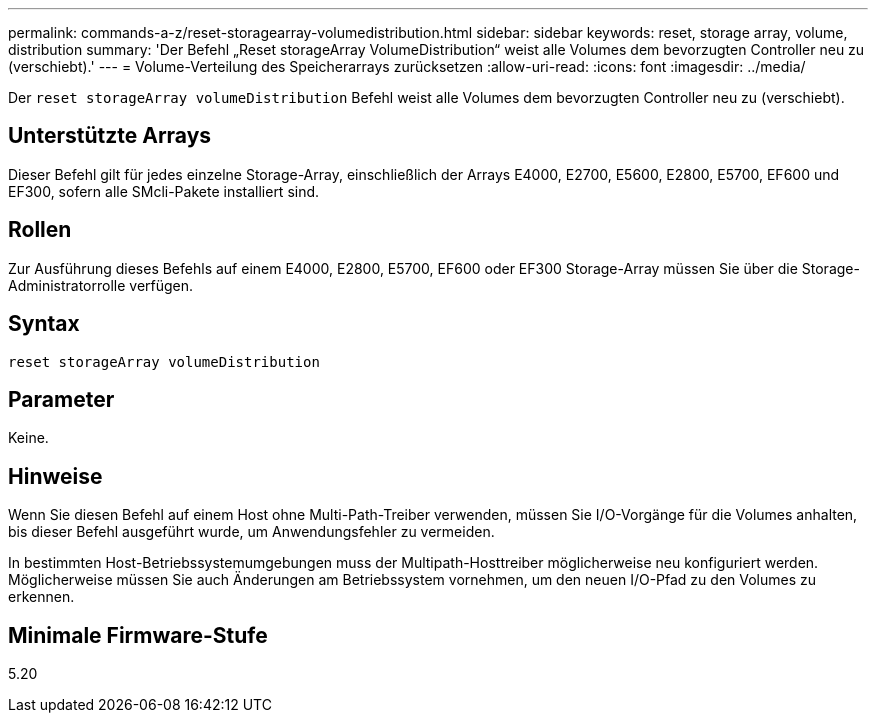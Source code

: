 ---
permalink: commands-a-z/reset-storagearray-volumedistribution.html 
sidebar: sidebar 
keywords: reset, storage array, volume, distribution 
summary: 'Der Befehl „Reset storageArray VolumeDistribution“ weist alle Volumes dem bevorzugten Controller neu zu (verschiebt).' 
---
= Volume-Verteilung des Speicherarrays zurücksetzen
:allow-uri-read: 
:icons: font
:imagesdir: ../media/


[role="lead"]
Der `reset storageArray volumeDistribution` Befehl weist alle Volumes dem bevorzugten Controller neu zu (verschiebt).



== Unterstützte Arrays

Dieser Befehl gilt für jedes einzelne Storage-Array, einschließlich der Arrays E4000, E2700, E5600, E2800, E5700, EF600 und EF300, sofern alle SMcli-Pakete installiert sind.



== Rollen

Zur Ausführung dieses Befehls auf einem E4000, E2800, E5700, EF600 oder EF300 Storage-Array müssen Sie über die Storage-Administratorrolle verfügen.



== Syntax

[source, cli]
----
reset storageArray volumeDistribution
----


== Parameter

Keine.



== Hinweise

Wenn Sie diesen Befehl auf einem Host ohne Multi-Path-Treiber verwenden, müssen Sie I/O-Vorgänge für die Volumes anhalten, bis dieser Befehl ausgeführt wurde, um Anwendungsfehler zu vermeiden.

In bestimmten Host-Betriebssystemumgebungen muss der Multipath-Hosttreiber möglicherweise neu konfiguriert werden. Möglicherweise müssen Sie auch Änderungen am Betriebssystem vornehmen, um den neuen I/O-Pfad zu den Volumes zu erkennen.



== Minimale Firmware-Stufe

5.20
